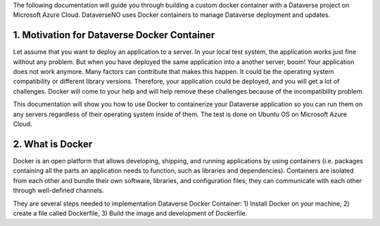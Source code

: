The following documentation will guide you through building a custom docker container with a Dataverse project on Microsoft Azure Cloud. DataverseNO uses Docker containers to manage Dataverse deployment and updates.

1. Motivation for Dataverse Docker Container
--------------------------------------------

Let assume that you want to deploy an application to a server. In your local test system, the application works just fine without any problem. But when you have deployed the same application into a another server, boom! Your application does not work anymore.
Many factors can contribute that makes this happen. It could be the operating system compatibility or different library versions. Therefore, your application could be deployed, and you will get a lot of challenges. 
Docker will come to your help and will help remove these challenges because of the incompatibility problem.

This documentation will show you how to use Docker to containerize your Dataverse application so you can run them on any servers regardless of their operating system inside of them. The test is done on Ubuntu OS on Microsoft Azure Cloud.

2. What is Docker
-----------------
Docker is an open platform that allows developing, shipping, and running applications by using containers (i.e. packages containing all the parts an application needs to function, such as libraries and dependencies). Containers are isolated from each other and bundle their own software, libraries, and configuration files; they can communicate with each other through well-defined channels.

They are several steps needed to implementation Dataverse Docker Container: 
1) Install Docker on your machine, 
2) create a file called Dockerfile, 
3) Build the image and development of Dockerfile. 

